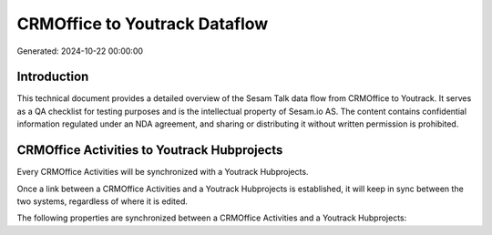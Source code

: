 ==============================
CRMOffice to Youtrack Dataflow
==============================

Generated: 2024-10-22 00:00:00

Introduction
------------

This technical document provides a detailed overview of the Sesam Talk data flow from CRMOffice to Youtrack. It serves as a QA checklist for testing purposes and is the intellectual property of Sesam.io AS. The content contains confidential information regulated under an NDA agreement, and sharing or distributing it without written permission is prohibited.

CRMOffice Activities to Youtrack Hubprojects
--------------------------------------------
Every CRMOffice Activities will be synchronized with a Youtrack Hubprojects.

Once a link between a CRMOffice Activities and a Youtrack Hubprojects is established, it will keep in sync between the two systems, regardless of where it is edited.

The following properties are synchronized between a CRMOffice Activities and a Youtrack Hubprojects:

.. list-table::
   :header-rows: 1

   * - CRMOffice Activities Property
     - Youtrack Hubprojects Property
     - Youtrack Data Type

